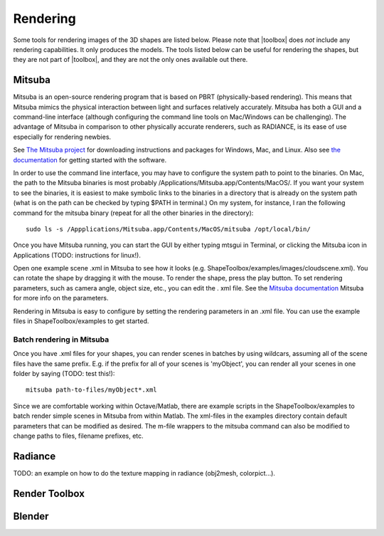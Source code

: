 
.. _rendering:

*********
Rendering
*********

Some tools for rendering images of the 3D shapes are listed below.
Please note that |toolbox| does *not* include any rendering
capabilities.  It only produces the models.  The tools listed below
can be useful for rendering the shapes, but they are not part of
|toolbox|, and they are not the only ones available out there.


=======
Mitsuba
=======

Mitsuba is an open-source rendering program that is based on PBRT (physically-based rendering). This means that Mitsuba mimics the physical interaction between light and surfaces relatively accurately. Mitsuba has both a GUI and a command-line interface (although configuring the command line tools on Mac/Windows can be challenging). The advantage of Mitsuba in comparison to other physically accurate renderers, such as RADIANCE, is its ease of use especially for rendering newbies. 

See `The Mitsuba project <http://www.mitsuba-renderer.org/download.html>`_ for downloading instructions and packages for Windows, Mac, and Linux. Also see `the documentation <http://www.mitsuba-renderer.org/docs.html>`_ for getting started with the software. 

In order to use the command line interface, you may have to configure the system path to point to the binaries. On Mac, the path to the Mitsuba binaries is most probably /Applications/Mitsuba.app/Contents/MacOS/. If you want your system to see the binaries, it is easiest to make symbolic links to the binaries in a directory that is already on the system path (what is on the path can be checked by typing $PATH in terminal.) On my system, for instance, I ran the following command for the mitsuba binary (repeat for all the other binaries in the directory)::
  
  sudo ls -s /Appplications/Mitsuba.app/Contents/MacOS/mitsuba /opt/local/bin/

Once you have Mitsuba running, you can start the GUI by either typing mtsgui in Terminal, or clicking the Mitsuba icon in Applications (TODO: instructions for linux!).

Open one example scene .xml in Mitsuba to see how it looks (e.g. ShapeToolbox/examples/images/cloudscene.xml). You can rotate the shape by dragging it with the mouse. To render the shape, press the play button. To set rendering parameters, such as camera angle, object size, etc., you can edit the . xml file. See the `Mitsuba documentation <http://www.mitsuba-renderer.org/docs.html>`_ Mitsuba for more info on the parameters.

Rendering in Mitsuba is easy to configure by setting the rendering parameters in an .xml file. You can use the example files in ShapeToolbox/examples to get started. 

Batch rendering in Mitsuba
===============

Once you have .xml files for your shapes, you can render scenes in batches by using wildcars, assuming all of the scene files have the same prefix. E.g. if the prefix for all of your scenes is 'myObject', you can render all your scenes in one folder by saying (TODO: test this!)::

  mitsuba path-to-files/myObject*.xml 


Since we are comfortable working within Octave/Matlab, there are example scripts in the ShapeToolbox/examples to batch render simple scenes in Mitsuba from within Matlab. The xml-files in the examples directory contain default parameters that can be modified as desired. The  m-file wrappers to the mitsuba command can also be modified to change paths to files, filename prefixes, etc.  

========
Radiance
========

TODO: an example on how to do the texture mapping in radiance
(obj2mesh, colorpict...).


==============
Render Toolbox
==============


=======
Blender
=======

